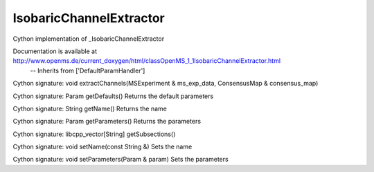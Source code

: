 IsobaricChannelExtractor
========================

.. py:class:: IsobaricChannelExtractor


   Bases: :py:class:`object`


Cython implementation of _IsobaricChannelExtractor


Documentation is available at http://www.openms.de/current_doxygen/html/classOpenMS_1_1IsobaricChannelExtractor.html
 -- Inherits from ['DefaultParamHandler']




.. py:method:: IsobaricChannelExtractor.extractChannels


Cython signature: void extractChannels(MSExperiment & ms_exp_data, ConsensusMap & consensus_map)




.. py:method:: IsobaricChannelExtractor.getDefaults


Cython signature: Param getDefaults()
Returns the default parameters




.. py:method:: IsobaricChannelExtractor.getName


Cython signature: String getName()
Returns the name




.. py:method:: IsobaricChannelExtractor.getParameters


Cython signature: Param getParameters()
Returns the parameters




.. py:method:: IsobaricChannelExtractor.getSubsections


Cython signature: libcpp_vector[String] getSubsections()




.. py:method:: IsobaricChannelExtractor.setName


Cython signature: void setName(const String &)
Sets the name




.. py:method:: IsobaricChannelExtractor.setParameters


Cython signature: void setParameters(Param & param)
Sets the parameters




